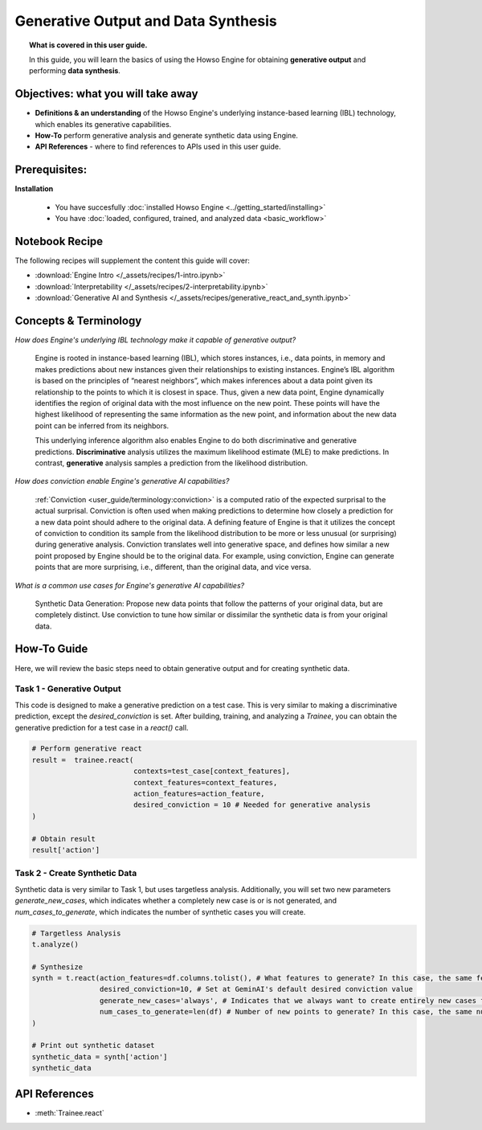 Generative Output and Data Synthesis
====================================
.. topic:: What is covered in this user guide.

   In this guide, you will learn the basics of using the Howso Engine for obtaining **generative output** and performing **data synthesis**.  

Objectives: what you will take away
-----------------------------------

- **Definitions & an understanding** of the Howso Engine's underlying instance-based learning (IBL) technology, which enables its generative capabilities.  
- **How-To** perform generative analysis and generate synthetic data using Engine.
- **API References** - where to find references to APIs used in this user guide. 

Prerequisites: 
--------------------
**Installation**
    
    - You have succesfully :doc:`installed Howso Engine <../getting_started/installing>`    
    - You have :doc:`loaded, configured, trained, and analyzed data <basic_workflow>`

Notebook Recipe
---------------
The following recipes will supplement the content this guide will cover:

- :download:`Engine Intro </_assets/recipes/1-intro.ipynb>`
- :download:`Interpretability </_assets/recipes/2-interpretability.ipynb>`
- :download:`Generative AI and Synthesis </_assets/recipes/generative_react_and_synth.ipynb>`

Concepts & Terminology
----------------------

*How does Engine's underlying IBL technology make it capable of generative output?*

    Engine is rooted in instance-based learning (IBL), which stores instances, i.e., data points, in memory and makes predictions about new instances
    given their relationships to existing instances. Engine’s IBL algorithm is based on the principles of “nearest neighbors”, which makes
    inferences about a data point given its relationship to the points to which it is closest in space. Thus, given a new data point, Engine dynamically identifies
    the region of original data with the most influence on the new point. These points will have the highest likelihood of representing the same information as the 
    new point, and information about the new data point can be inferred from its neighbors. 
    
    This underlying inference algorithm also enables Engine to do both discriminative and generative predictions. **Discriminative** analysis utilizes the maximum 
    likelihood estimate (MLE) to make predictions. In contrast, **generative** analysis samples a prediction from the likelihood distribution. 

*How does conviction enable Engine's generative AI capabilities?*

    :ref:`Conviction <user_guide/terminology:conviction>` is a computed ratio of the expected surprisal to the actual surprisal. 
    Conviction is often used when making predictions to 
    determine how closely a prediction for a new data point should adhere to the original data. A defining feature of
    Engine is that it utilizes the concept of conviction to condition its sample from the likelihood distribution to be more or less unusual (or surprising) during generative
    analysis. Conviction
    translates well into generative space, and defines how similar a new point proposed by Engine should be to the original data. 
    For example, using conviction, Engine 
    can generate points that are more surprising, i.e., different, than the original data, and vice versa.  

*What is a common use cases for Engine's generative AI capabilities?*

    Synthetic Data Generation: Propose new data points that follow the patterns of your original data, but are completely distinct. Use conviction to tune how similar or dissimilar the 
    synthetic data is from your original data. 

How-To Guide
------------
Here, we will review the basic steps need to obtain generative output and for creating synthetic data.

Task 1 - Generative Output
^^^^^^^^^^^^^^^^^^^^^^^^^^
This code is designed to make a generative prediction on a test case. This is very similar to making a discriminative prediction, except the `desired_conviction` is set.
After building, training, and analyzing a `Trainee`, you can obtain the generative prediction for a test case in a `react()` call.

.. code-block:: python

    # Perform generative react
    result =  trainee.react(
                            contexts=test_case[context_features],
                            context_features=context_features,
                            action_features=action_feature,
                            desired_conviction = 10 # Needed for generative analysis
    )

    # Obtain result
    result['action']


Task 2 - Create Synthetic Data
^^^^^^^^^^^^^^^^^^^^^^^^^^^^^^
Synthetic data is very similar to Task 1, but uses targetless analysis. Additionally, you will set two new parameters `generate_new_cases`, which indicates whether a completely
new case is or is not generated, and `num_cases_to_generate`, which indicates the number of synthetic cases you will create.

.. code-block:: python

    # Targetless Analysis
    t.analyze()
    
    # Synthesize
    synth = t.react(action_features=df.columns.tolist(), # What features to generate? In this case, the same features as the original data
                    desired_conviction=10, # Set at GeminAI's default desired conviction value
                    generate_new_cases='always', # Indicates that we always want to create entirely new cases from the original data
                    num_cases_to_generate=len(df) # Number of new points to generate? In this case, the same number as the original data
    )

    # Print out synthetic dataset
    synthetic_data = synth['action']
    synthetic_data


API References
--------------  
- :meth:`Trainee.react` 